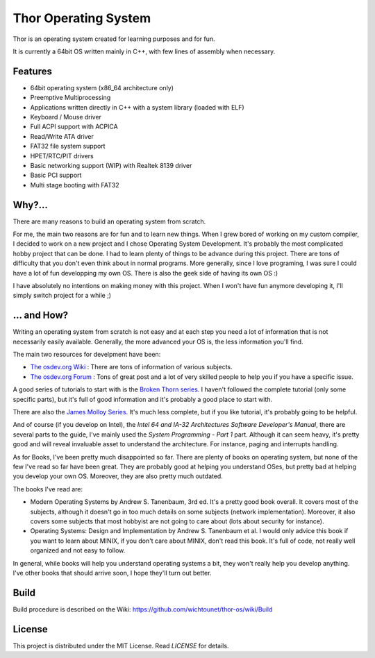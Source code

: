 Thor Operating System
=====================

.. image:: https://github.com/wichtounet/thor-os/wiki/images/thor-vesa.png

Thor is an operating system created for learning purposes and for fun.

It is currently a 64bit OS written mainly in C++, with few lines of assembly when necessary.

Features
########

* 64bit operating system (x86_64 architecture only)
* Preemptive Multiprocessing
* Applications written directly in C++ with a system library (loaded with ELF)
* Keyboard / Mouse driver
* Full ACPI support with ACPICA
* Read/Write ATA driver
* FAT32 file system support
* HPET/RTC/PIT drivers
* Basic networking support (WIP) with Realtek 8139 driver
* Basic PCI support
* Multi stage booting with FAT32

Why?...
#######

There are many reasons to build an operating system from scratch.

For me, the main two reasons are for fun and to learn new things. When I grew bored of working on my custom compiler, I decided to work on a new project and I chose Operating System Development. It's probably the most complicated hobby project that can be done. I had to learn plenty of things to be advance during this project. There are tons of difficulty that you don't even think about in normal programs. More generally, since I love programing, I was sure I could have a lot of fun developping my own OS. There is also the geek side of having its own OS :)

I have absolutely no intentions on making money with this project. When I won't have fun anymore developing it, I'll simply switch project for a while ;)

... and How?
############

Writing an operating system from scratch is not easy and at each step you need a lot of information that is not necessarily easily available. Generally, the more advanced your OS is, the less information you'll find.

The main two resources for develpment have been:

* `The osdev.org Wiki <http://wiki.osdev.org/Main_Page>`_ : There are tons of information of various subjects.
* `The osdev.org Forum <http://forum.osdev.org/index.php>`_ : Tons of great post and a lot of very skilled people to help you if you have a specific issue.

A good series of tutorials to start with is the `Broken Thorn series <http://www.brokenthorn.com/Resources/OSDevIndex.html>`_. I haven't followed the complete tutorial (only some specific parts), but it's full of good information and it's probably a good place to start with.

There are also the `James Molloy Series <https://web.archive.org/web/20160301082842/http://www.jamesmolloy.co.uk/tutorial_html/index.html>`_. It's much less complete, but if you like tutorial, it's probably going to be helpful.

And of course (if you develop on Intel), the *Intel 64 and IA-32 Architectures Software Developer's Manual*, there are several parts to the guide, I've mainly used the *System Programming - Part 1* part. Although it can seem heavy, it's pretty good and will reveal invaluable asset to understand the architecture. For instance, paging and interrupts handling.

As for Books, I've been pretty much disappointed so far. There are plenty of books on operating system, but none of the few I've read so far have been great. They are probably good at helping you understand OSes, but pretty bad at helping you develop your own OS. Moreover, they are also pretty much outdated.

The books I've read are:

* Modern Operating Systems by Andrew S. Tanenbaum, 3rd ed. It's a pretty good book overall. It covers most of the subjects, although it doesn't go in too much details on some subjects (network implementation). Moreover, it also covers some subjects that most hobbyist are not going to care about (lots about security for instance).
* Operating Systems: Design and Implementation by Andrew S. Tanenbaum et al. I would only advice this book if you want to learn about MINIX, if you don't care about MINIX, don't read this book. It's full of code, not really well organized and not easy to follow.

In general, while books will help you understand operating systems a bit, they won't really help you develop anything. I've other books that should arrive soon, I hope they'll turn out better.

Build
#####

Build procedure is described on the Wiki: https://github.com/wichtounet/thor-os/wiki/Build

License
#######

This project is distributed under the MIT License. Read `LICENSE` for details.
